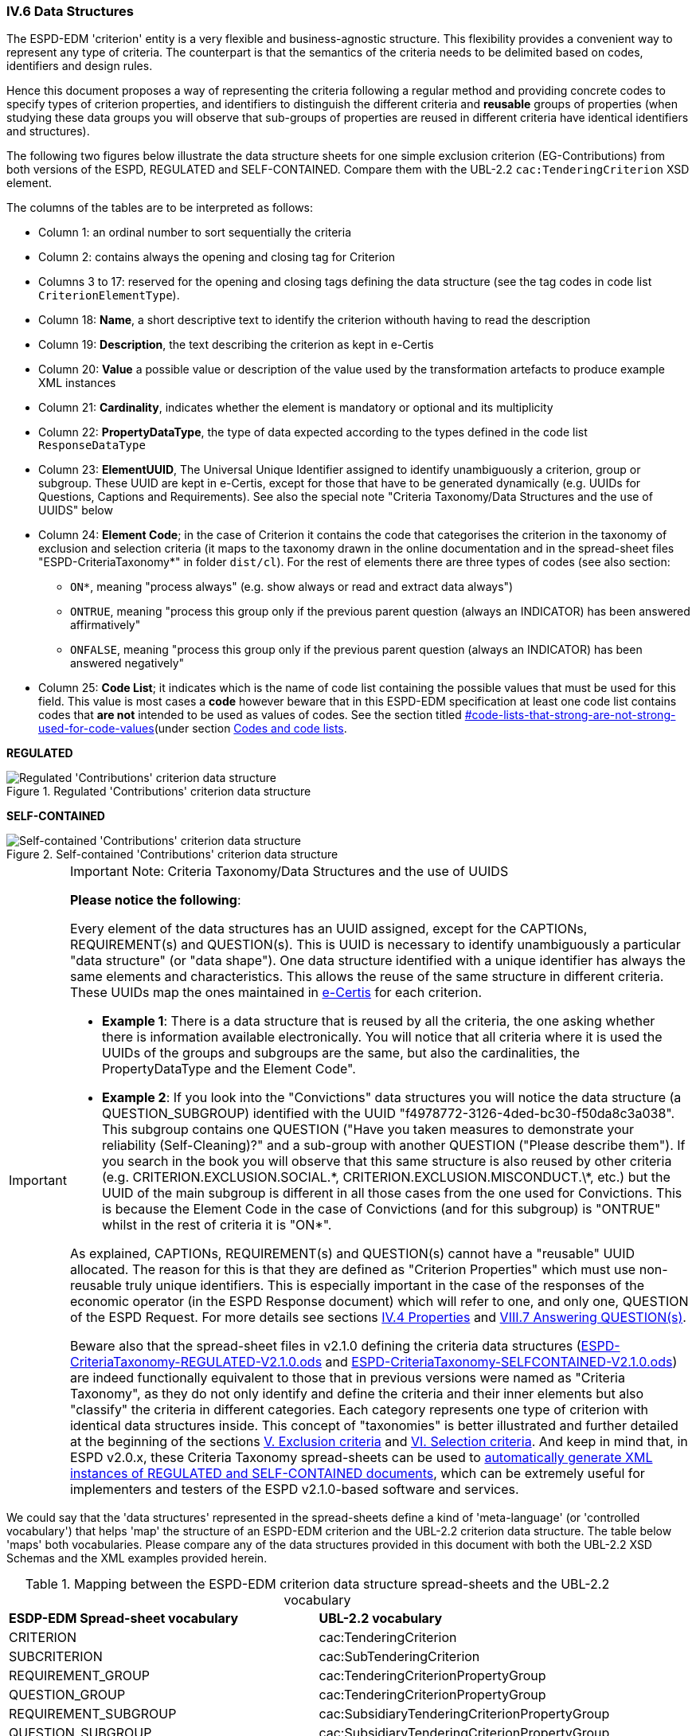 
=== IV.6 Data Structures

The ESPD-EDM 'criterion' entity is a very flexible and business-agnostic structure. This flexibility provides a convenient way to represent any type of criteria. The counterpart is that the semantics of the criteria needs to be delimited based on codes, identifiers and design rules.

Hence this document proposes a way of representing the criteria following a regular method and providing concrete codes to specify types of criterion properties, and identifiers to distinguish the different criteria and *reusable* groups of properties (when studying these data groups you will observe that sub-groups of properties are reused in different criteria have identical identifiers and structures).  

The following two figures below illustrate the data structure sheets for one simple exclusion criterion (EG-Contributions) from both versions of the ESPD, REGULATED and SELF-CONTAINED. Compare them with the UBL-2.2 `cac:TenderingCriterion` XSD element.

The columns of the tables are to be interpreted as follows:

* Column 1: an ordinal number to sort sequentially the criteria
* Column 2: contains always the opening and closing tag for Criterion
* Columns 3 to 17: reserved for the opening and closing tags defining the data structure (see the tag codes in code list `CriterionElementType`).
* Column 18: *Name*, a short descriptive text to identify the criterion withouth having to read the description
* Column 19: *Description*, the text describing the criterion as kept in e-Certis
* Column 20: *Value* a possible value or description of the value used by the transformation artefacts to produce example XML instances
* Column 21: *Cardinality*, indicates whether the element is mandatory or optional and its multiplicity
* Column 22: *PropertyDataType*, the type of data expected according to the types defined in the code list `ResponseDataType`
* Column 23: *ElementUUID*, The Universal Unique Identifier assigned to identify unambiguously a criterion, group or subgroup. These UUID are kept in e-Certis, except for those that have to be generated dynamically (e.g. UUIDs for Questions, Captions and Requirements). See also the special note "Criteria Taxonomy/Data Structures and the use of UUIDS" below
* Column 24: *Element Code*; in the case of Criterion it contains the code that categorises the criterion in the
taxonomy of exclusion and selection criteria (it maps to the taxonomy drawn in the online documentation and in the
spread-sheet files "ESPD-CriteriaTaxonomy*" in folder `dist/cl`).
For the rest of elements there are three types of codes (see also section:
** `ON*`, meaning "process always" (e.g. show always or read and extract data always")
** `ONTRUE`, meaning "process this group only if the previous parent question (always an INDICATOR) has been answered affirmatively"
** `ONFALSE`, meaning "process this group only if the previous parent question (always an INDICATOR) has been answered negatively"
* Column 25: *Code List*; it indicates which is the name of code list containing the possible values that must be used
for this field. This value is most cases a *code* however beware that in this ESPD-EDM specification at least one code list
contains codes that *are not* intended to be used as values of codes. See the section titled
link:#[#code-lists-that-strong-are-not-strong-used-for-code-values](under section
link:#ii-4-5-codes-and-code-lists[Codes and code lists].

*REGULATED*

.Regulated 'Contributions' criterion data structure 
image::Regulated_ESPDRequest_Contributions_Data_Structure.png[Regulated 'Contributions' criterion data structure, alt="Regulated 'Contributions' criterion data structure",align="center"]

*SELF-CONTAINED*

.Self-contained 'Contributions' criterion data structure 
image::Selfcontained_ESPDRequest_Contributions_Data_Structure.png[Self-contained 'Contributions' criterion data structure, alt="Self-contained 'Contributions' criterion data structure", align="center"]

.Important Note: Criteria Taxonomy/Data Structures and the use of UUIDS  
[IMPORTANT]
====


*Please notice the following*:

Every element of the data structures has an UUID assigned, except for the CAPTIONs, REQUIREMENT(s) and QUESTION(s). This is UUID is necessary to identify unambiguously a particular "data structure" (or "data shape"). One data structure identified with a unique identifier has always the same elements and characteristics. This allows the reuse of the same structure in different criteria. These UUIDs map the ones maintained in link:https://ec.europa.eu/isa2/solutions/e-certis_en[e-Certis] for each criterion.

* *Example 1*: There is a data structure that is reused by all the criteria, the one asking whether there is information available electronically. You will notice that all criteria where it is used the UUIDs of the groups and subgroups are the same, but also the cardinalities, the PropertyDataType and the Element Code".

* *Example 2*: If you look into the "Convictions" data structures you will notice the data structure (a QUESTION_SUBGROUP) identified with the UUID "f4978772-3126-4ded-bc30-f50da8c3a038". This subgroup contains one QUESTION ("Have you taken measures to demonstrate your reliability (Self-Cleaning)?" and a sub-group with another QUESTION ("Please describe them"). If you search in the book you will observe that this same structure is also reused by other criteria (e.g. CRITERION.EXCLUSION.SOCIAL.\*, CRITERION.EXCLUSION.MISCONDUCT.\*, etc.) but the UUID of the main subgroup is different in all those cases from the one used for Convictions. This is because the Element Code in the case of Convictions (and for this subgroup) is "ONTRUE" whilst in the rest of criteria it is "ON*".

As explained, CAPTIONs, REQUIREMENT(s) and QUESTION(s) cannot have a "reusable" UUID allocated. The reason for this is that they are defined as "Criterion Properties" which must use non-reusable truly unique identifiers. This is especially important in the case of the responses of the economic operator (in the ESPD Response document) which will refer to one, and only one, QUESTION of the ESPD Request. For more details see sections link:#iv-4-properties[IV.4 Properties] and link:#vii-7-answering-questions[VIII.7 Answering QUESTION(s)].

Beware also that the spread-sheet files in v2.1.0 defining the criteria data structures (link:https://github.com/ESPD/ESPD-EDM/tree/2.1.0/docs/src/main/asciidoc/dist/cl/ods/ESPD-CriteriaTaxonomy-REGULATED-V2.1.0.ods[ESPD-CriteriaTaxonomy-REGULATED-V2.1.0.ods] and link:https://github.com/ESPD/ESPD-EDM/tree/2.1.0/docs/src/main/asciidoc/dist/cl/ods/ESPD-CriteriaTaxonomy-SELFCONTAINED-V2.1.0.ods[ESPD-CriteriaTaxonomy-SELFCONTAINED-V2.1.0.ods]) are indeed functionally equivalent to those that in previous versions were named as "Criteria Taxonomy", as they do not only identify and define the criteria and their inner elements but also "classify" the criteria in different categories. Each category represents one type of criterion with identical data structures inside. This concept of "taxonomies" is better illustrated and further detailed at the beginning of the sections link:#v-exclusion-criteria[V. Exclusion criteria] and link:#vi-selection-criteria[VI. Selection criteria]. And keep in mind that, in ESPD v2.0.x, these Criteria Taxonomy spread-sheets can be used to link:#data-structures-spread-sheets-as-a-tool-to-generate-xml-instances[automatically generate XML instances of REGULATED and SELF-CONTAINED documents], which can be extremely useful for implementers and testers of the ESPD v2.1.0-based software and services.
====

We could say that the 'data structures' represented in the spread-sheets define a kind of 'meta-language' (or 'controlled vocabulary') that helps 'map' the structure of an ESPD-EDM criterion and the UBL-2.2 criterion data structure. The table below 'maps' both vocabularies. Please compare any of the data structures provided in this document with both the UBL-2.2 XSD Schemas and the XML examples provided herein.

.Mapping between the ESPD-EDM criterion data structure spread-sheets and the UBL-2.2 vocabulary 
|===
|*ESDP-EDM Spread-sheet vocabulary*|*UBL-2.2 vocabulary*
|CRITERION|cac:TenderingCriterion
|SUBCRITERION|cac:SubTenderingCriterion
|REQUIREMENT_GROUP|cac:TenderingCriterionPropertyGroup
|QUESTION_GROUP|cac:TenderingCriterionPropertyGroup
|REQUIREMENT_SUBGROUP|cac:SubsidiaryTenderingCriterionPropertyGroup
|QUESTION_SUBGROUP|cac:SubsidiaryTenderingCriterionPropertyGroup
|CAPTION|cac:TenderingCriterionProperty
|REQUIREMENT|cac:TenderingCriterionProperty
|QUESTION|cac:TenderingCriterionProperty
|ADDITIONAL_DESCRIPTION_LINE|cbc:Description (namely in cac:TenderingCriterion)
|LEGISLATION|cac:Legislation
|===
  
The ESPD-EDM data structures vocabulary is defined in the Code List "link:https://github.com/ESPD/ESPD-EDM/tree/2.1.0/docs/src/main/asciidoc/dist/cl/ods/ESPD-CodeLists-V2.1.0.ods[CriterionElementType]". Her you have the definitions provided therein:

* *CRITERION*: A criterion (in the case of the the ESPD an Exclusion or Selection criterion); maps to a UBL-2.2 cac:TenderingCriterion class
* *SUBCRITERION*: Used to define national sub-criteria; maps to a UBL-2.2 cac:SubTenderingCriterion class 
* *REQUIREMENT_GROUP*: Group of requirements or remarks issued by a MS or a CA; maps to a UBL-2.2 cac:TenderingCriterionPropertyGroup
* *REQUIREMENT_SUBGROUP*: A subgroup of requirements or remarks inside a group or subgroup of requirements; maps to a UBL-2.2 cac:SubsidiaryTenderingCriterionPropertyGroup
* *REQUIREMENT*: Requirement, remark, rule, restriction or additional information to which the EO needs to conform or comply with; maps to a cac:TenderingCriterionProperty class (one data type must be specified for the value supplied by the contracting authority (CA); see see codes in the Code List "link:https://github.com/ESPD/ESPD-EDM/tree/2.1.0/docs/src/main/asciidoc/dist/cl/ods/ESPD-CodeLists-V2.1.0.ods[ResponseDataType]")
* *QUESTION_GROUP*: Group of questions, each question requiring a datum as an answer from the EO; maps to a cac:TenderingCriterionPropertyGroup class 
* *QUESTION_SUBGROUP*:	A subgroup of questions inside a group or a subgroup of questions; maps to a cac:SubsidiaryTenderingCriterionPropertyGroup
* *QUESTION*: A	question that requires an answer (a specific datum) from the EO; maps to a cac:TenderingCriterionProperty class (one, and only one, data type is expected; see codes in the Code List "link:https://github.com/ESPD/ESPD-EDM/tree/2.1.0/docs/src/main/asciidoc/dist/cl/ods/ESPD-CodeLists-V2.1.0.ods[ResponseDataType]" )
* *CAPTION*: A text label (no requirement nor answer is expected); maps to a cac:TenderingCriterionProperty class (the expected response data type is NONE) 
* *ADDITIONAL_DESCRIPTION_LINE*:	Additional line in a description (for descriptions that can be split in several lines); maps to a cbc:Description element (namely in cac:TenderingCriterion) 
* *LEGISLATION*:	An instance of a Legislation class; maps to a cac:Legislation class


*The main differences between REQUIREMENT, CAPTION and QUESTION are*:

. A REQUIREMENT is a condition, restriction or rule established by the Member State (in e-Certis, for all procurement procedures) or the contracting authority (CA, for the specific procurement procedure). REQUIREMENT(s) are not intended to be responded by the economic operator; but the economic operator must conform to (comply with) it. Examples of REQUIREMENT(s): 'Provide at least three references to similar works', 'The expected lowest general yearly turnover is 1,000,000 €', etc. (see mock-ups).

. A CAPTION is a label normally used to introduce a group of REQUIREMENT(s) or QUESTION(s); e.g. 'Lots the EO tenders to' (which is followed by a list of Lots identifiers provided by the EO);

. A QUESTION is a direct request for a specific datum by the MS or the CA addressed to the EO. The EO has to respond this QUESTION with a value of the expected type of data.

If you examine any of the XML examples provided in this document you will observe that:

* SUBCRITERION is currently used to specify national criteria. The Regulated ESPD documents do not specify SUBCRITERIA. The SELF-CONTAINED version does;

* The Regulated ESPD documents do not specify REQUIREMENT(s), only QUESTION(s). The SELF-CONTAINED version does;

* The reason for having 'groups' and 'sub-groups' of properties is because UBL-2.2 defined the 'TenderingCriterionPropertyGroup' and 'SubsidiaryTenderingCriterionPropertyGroup';

* In the SELF-CONTAINED version the following rules apply in a regular way:
 
** When the member state (MS) or the contracting authority (CA) needs to specify REQUIREMENT(s), the outer group of the data structure is always a REQUIREMENT_GROUP (e.g. 'EG-Contributions', 'SC-Suitability', or practically all selection criteria). Otherwise the outer group is always a QUESTION_GROUP (e.g. 'EG-Convictions', 'EG-Environ-Social-Labour_Law', 'EG-Business', etc.)

** A REQUIREMENT_GROUP always contain a first element CAPTION or REQUIREMENT. This is because in the UBL-2.2 XSD schema the first *mandatory* element is always a `cac:TenderingCriterionProperty` element;

** A REQUIREMENT_GROUP or REQUIREMENT-SUBGROUP may contain either REQUIREMENT_SUBGROUPS and/or QUESTION_SUBGROUPS;   

** The only possibility in the UBL-2.2 model to distinguish whether a group or a subgroup of criterion properties contains REQUIREMENT(s) or QUESTION(s) is to look into the value of the `cac:TenderingCriterionProperty/cbc:TypeCode`. The list of possible codes are the ones of the above mentioned Code List "link:https://github.com/ESPD/ESPD-EDM/tree/2.1.0/docs/src/main/asciidoc/dist/cl/ods/ESPD-CodeLists-V2.1.0.ods[CriterionElementType]".

